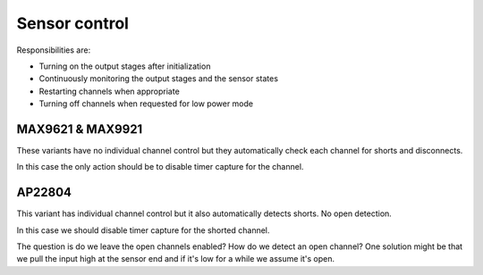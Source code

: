 Sensor control
==============

Responsibilities are:

* Turning on the output stages after initialization
* Continuously monitoring the output stages and the sensor states
* Restarting channels when appropriate
* Turning off channels when requested for low power mode

MAX9621 & MAX9921
-----------------

These variants have no individual channel control but they automatically check each channel for
shorts and disconnects.

In this case the only action should be to disable timer capture for the channel.

AP22804
-------

This variant has individual channel control but it also automatically detects shorts.
No open detection.

In this case we should disable timer capture for the shorted channel.

The question is do we leave the open channels enabled? How do we detect an open channel?
One solution might be that we pull the input high at the sensor end and if it's low
for a while we assume it's open.
